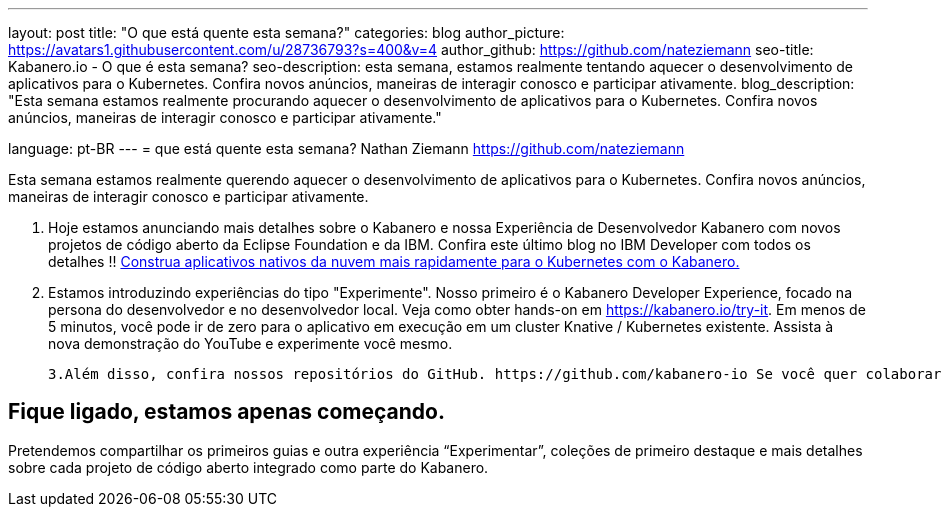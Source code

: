 ---
layout: post
title: "O que está quente esta semana?"
categories: blog
author_picture: https://avatars1.githubusercontent.com/u/28736793?s=400&v=4
author_github: https://github.com/nateziemann
seo-title: Kabanero.io - O que é esta semana?
seo-description: esta semana, estamos realmente tentando aquecer o desenvolvimento de aplicativos para o Kubernetes. Confira novos anúncios, maneiras de interagir conosco e participar ativamente.
blog_description: "Esta semana estamos realmente procurando aquecer o desenvolvimento de aplicativos para o Kubernetes. Confira novos anúncios, maneiras de interagir conosco e participar ativamente."

language: pt-BR
---
= que está quente esta semana?
Nathan Ziemann <https://github.com/nateziemann>

Esta semana estamos realmente querendo aquecer o desenvolvimento de aplicativos para o Kubernetes. Confira novos anúncios, maneiras de interagir conosco e participar ativamente.

    1. Hoje estamos anunciando mais detalhes sobre o Kabanero e nossa Experiência de Desenvolvedor Kabanero com novos projetos de código aberto da Eclipse Foundation e da IBM. Confira este último blog no IBM Developer com todos os detalhes !! https://developer.ibm.com/blogs/cloud-native-apps-kubernetes-kabanero/[Construa aplicativos nativos da nuvem mais rapidamente para o Kubernetes com o Kabanero.]

    2. Estamos introduzindo experiências do tipo "Experimente". Nosso primeiro é o Kabanero Developer Experience, focado na persona do desenvolvedor e no desenvolvedor local. Veja como obter hands-on em https://kabanero.io/try-it. Em menos de 5 minutos, você pode ir de zero para o aplicativo em execução em um cluster Knative / Kubernetes existente. Assista à nova demonstração do YouTube e experimente você mesmo.



    3.Além disso, confira nossos repositórios do GitHub. https://github.com/kabanero-io Se você quer colaborar com os desenvolvedores, envolva-se, este é o lugar para começar.


== Fique ligado, estamos apenas começando.

Pretendemos compartilhar os primeiros guias e outra experiência “Experimentar”, coleções de primeiro destaque e mais detalhes sobre cada projeto de código aberto integrado como parte do Kabanero.



